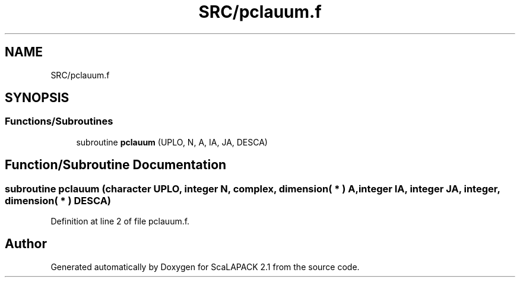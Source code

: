 .TH "SRC/pclauum.f" 3 "Sat Nov 16 2019" "Version 2.1" "ScaLAPACK 2.1" \" -*- nroff -*-
.ad l
.nh
.SH NAME
SRC/pclauum.f
.SH SYNOPSIS
.br
.PP
.SS "Functions/Subroutines"

.in +1c
.ti -1c
.RI "subroutine \fBpclauum\fP (UPLO, N, A, IA, JA, DESCA)"
.br
.in -1c
.SH "Function/Subroutine Documentation"
.PP 
.SS "subroutine pclauum (character UPLO, integer N, \fBcomplex\fP, dimension( * ) A, integer IA, integer JA, integer, dimension( * ) DESCA)"

.PP
Definition at line 2 of file pclauum\&.f\&.
.SH "Author"
.PP 
Generated automatically by Doxygen for ScaLAPACK 2\&.1 from the source code\&.
